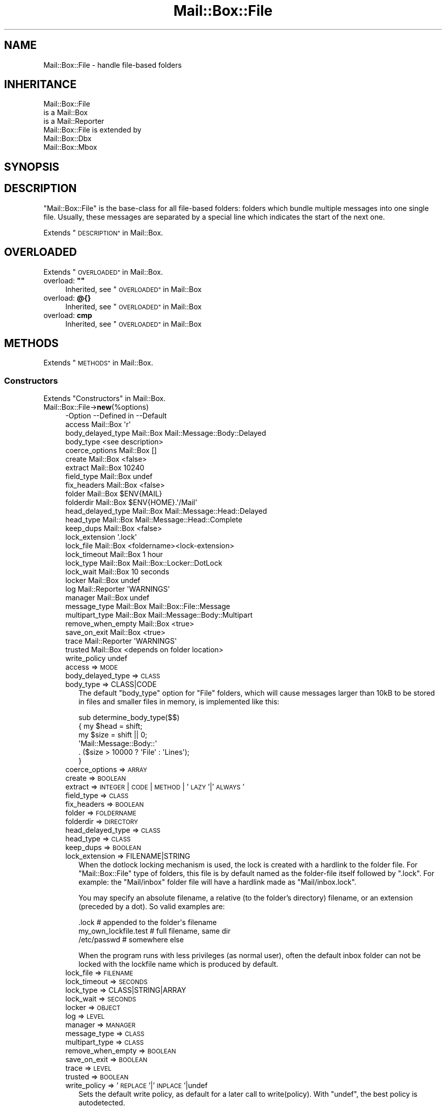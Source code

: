 .\" Automatically generated by Pod::Man 4.14 (Pod::Simple 3.40)
.\"
.\" Standard preamble:
.\" ========================================================================
.de Sp \" Vertical space (when we can't use .PP)
.if t .sp .5v
.if n .sp
..
.de Vb \" Begin verbatim text
.ft CW
.nf
.ne \\$1
..
.de Ve \" End verbatim text
.ft R
.fi
..
.\" Set up some character translations and predefined strings.  \*(-- will
.\" give an unbreakable dash, \*(PI will give pi, \*(L" will give a left
.\" double quote, and \*(R" will give a right double quote.  \*(C+ will
.\" give a nicer C++.  Capital omega is used to do unbreakable dashes and
.\" therefore won't be available.  \*(C` and \*(C' expand to `' in nroff,
.\" nothing in troff, for use with C<>.
.tr \(*W-
.ds C+ C\v'-.1v'\h'-1p'\s-2+\h'-1p'+\s0\v'.1v'\h'-1p'
.ie n \{\
.    ds -- \(*W-
.    ds PI pi
.    if (\n(.H=4u)&(1m=24u) .ds -- \(*W\h'-12u'\(*W\h'-12u'-\" diablo 10 pitch
.    if (\n(.H=4u)&(1m=20u) .ds -- \(*W\h'-12u'\(*W\h'-8u'-\"  diablo 12 pitch
.    ds L" ""
.    ds R" ""
.    ds C` ""
.    ds C' ""
'br\}
.el\{\
.    ds -- \|\(em\|
.    ds PI \(*p
.    ds L" ``
.    ds R" ''
.    ds C`
.    ds C'
'br\}
.\"
.\" Escape single quotes in literal strings from groff's Unicode transform.
.ie \n(.g .ds Aq \(aq
.el       .ds Aq '
.\"
.\" If the F register is >0, we'll generate index entries on stderr for
.\" titles (.TH), headers (.SH), subsections (.SS), items (.Ip), and index
.\" entries marked with X<> in POD.  Of course, you'll have to process the
.\" output yourself in some meaningful fashion.
.\"
.\" Avoid warning from groff about undefined register 'F'.
.de IX
..
.nr rF 0
.if \n(.g .if rF .nr rF 1
.if (\n(rF:(\n(.g==0)) \{\
.    if \nF \{\
.        de IX
.        tm Index:\\$1\t\\n%\t"\\$2"
..
.        if !\nF==2 \{\
.            nr % 0
.            nr F 2
.        \}
.    \}
.\}
.rr rF
.\" ========================================================================
.\"
.IX Title "Mail::Box::File 3"
.TH Mail::Box::File 3 "2019-10-04" "perl v5.32.0" "User Contributed Perl Documentation"
.\" For nroff, turn off justification.  Always turn off hyphenation; it makes
.\" way too many mistakes in technical documents.
.if n .ad l
.nh
.SH "NAME"
Mail::Box::File \- handle file\-based folders
.SH "INHERITANCE"
.IX Header "INHERITANCE"
.Vb 3
\& Mail::Box::File
\&   is a Mail::Box
\&   is a Mail::Reporter
\&
\& Mail::Box::File is extended by
\&   Mail::Box::Dbx
\&   Mail::Box::Mbox
.Ve
.SH "SYNOPSIS"
.IX Header "SYNOPSIS"
.SH "DESCRIPTION"
.IX Header "DESCRIPTION"
\&\f(CW\*(C`Mail::Box::File\*(C'\fR is the base-class for all file-based folders: folders
which bundle multiple messages into one single file.  Usually, these
messages are separated by a special line which indicates the start of
the next one.
.PP
Extends \*(L"\s-1DESCRIPTION\*(R"\s0 in Mail::Box.
.SH "OVERLOADED"
.IX Header "OVERLOADED"
Extends \*(L"\s-1OVERLOADED\*(R"\s0 in Mail::Box.
.ie n .IP "overload: \fB""""\fR" 4
.el .IP "overload: \fB``''\fR" 4
.IX Item "overload: """""
Inherited, see \*(L"\s-1OVERLOADED\*(R"\s0 in Mail::Box
.IP "overload: \fB@{}\fR" 4
.IX Item "overload: @{}"
Inherited, see \*(L"\s-1OVERLOADED\*(R"\s0 in Mail::Box
.IP "overload: \fBcmp\fR" 4
.IX Item "overload: cmp"
Inherited, see \*(L"\s-1OVERLOADED\*(R"\s0 in Mail::Box
.SH "METHODS"
.IX Header "METHODS"
Extends \*(L"\s-1METHODS\*(R"\s0 in Mail::Box.
.SS "Constructors"
.IX Subsection "Constructors"
Extends \*(L"Constructors\*(R" in Mail::Box.
.IP "Mail::Box::File\->\fBnew\fR(%options)" 4
.IX Item "Mail::Box::File->new(%options)"
.Vb 10
\& \-Option           \-\-Defined in     \-\-Default
\&  access             Mail::Box        \*(Aqr\*(Aq
\&  body_delayed_type  Mail::Box        Mail::Message::Body::Delayed
\&  body_type                           <see description>
\&  coerce_options     Mail::Box        []
\&  create             Mail::Box        <false>
\&  extract            Mail::Box        10240
\&  field_type         Mail::Box        undef
\&  fix_headers        Mail::Box        <false>
\&  folder             Mail::Box        $ENV{MAIL}
\&  folderdir          Mail::Box        $ENV{HOME}.\*(Aq/Mail\*(Aq
\&  head_delayed_type  Mail::Box        Mail::Message::Head::Delayed
\&  head_type          Mail::Box        Mail::Message::Head::Complete
\&  keep_dups          Mail::Box        <false>
\&  lock_extension                      \*(Aq.lock\*(Aq
\&  lock_file          Mail::Box        <foldername><lock\-extension>
\&  lock_timeout       Mail::Box        1 hour
\&  lock_type          Mail::Box        Mail::Box::Locker::DotLock
\&  lock_wait          Mail::Box        10 seconds
\&  locker             Mail::Box        undef
\&  log                Mail::Reporter   \*(AqWARNINGS\*(Aq
\&  manager            Mail::Box        undef
\&  message_type       Mail::Box        Mail::Box::File::Message
\&  multipart_type     Mail::Box        Mail::Message::Body::Multipart
\&  remove_when_empty  Mail::Box        <true>
\&  save_on_exit       Mail::Box        <true>
\&  trace              Mail::Reporter   \*(AqWARNINGS\*(Aq
\&  trusted            Mail::Box        <depends on folder location>
\&  write_policy                        undef
.Ve
.RS 4
.IP "access => \s-1MODE\s0" 2
.IX Item "access => MODE"
.PD 0
.IP "body_delayed_type => \s-1CLASS\s0" 2
.IX Item "body_delayed_type => CLASS"
.IP "body_type => CLASS|CODE" 2
.IX Item "body_type => CLASS|CODE"
.PD
The default \f(CW\*(C`body_type\*(C'\fR option for \f(CW\*(C`File\*(C'\fR folders, which will cause
messages larger than 10kB to be stored in files and smaller files
in memory, is implemented like this:
.Sp
.Vb 6
\& sub determine_body_type($$)
\& {   my $head = shift;
\&     my $size = shift || 0;
\&     \*(AqMail::Message::Body::\*(Aq
\&        . ($size > 10000 ? \*(AqFile\*(Aq : \*(AqLines\*(Aq);
\& }
.Ve
.IP "coerce_options => \s-1ARRAY\s0" 2
.IX Item "coerce_options => ARRAY"
.PD 0
.IP "create => \s-1BOOLEAN\s0" 2
.IX Item "create => BOOLEAN"
.IP "extract => \s-1INTEGER\s0 | \s-1CODE\s0 | \s-1METHOD\s0 | '\s-1LAZY\s0'|'\s-1ALWAYS\s0'" 2
.IX Item "extract => INTEGER | CODE | METHOD | 'LAZY'|'ALWAYS'"
.IP "field_type => \s-1CLASS\s0" 2
.IX Item "field_type => CLASS"
.IP "fix_headers => \s-1BOOLEAN\s0" 2
.IX Item "fix_headers => BOOLEAN"
.IP "folder => \s-1FOLDERNAME\s0" 2
.IX Item "folder => FOLDERNAME"
.IP "folderdir => \s-1DIRECTORY\s0" 2
.IX Item "folderdir => DIRECTORY"
.IP "head_delayed_type => \s-1CLASS\s0" 2
.IX Item "head_delayed_type => CLASS"
.IP "head_type => \s-1CLASS\s0" 2
.IX Item "head_type => CLASS"
.IP "keep_dups => \s-1BOOLEAN\s0" 2
.IX Item "keep_dups => BOOLEAN"
.IP "lock_extension => FILENAME|STRING" 2
.IX Item "lock_extension => FILENAME|STRING"
.PD
When the dotlock locking mechanism is used, the lock is created with a
hardlink to the folder file.  For \f(CW\*(C`Mail::Box::File\*(C'\fR type of folders, this
file is by default named as the folder-file itself followed by
\&\f(CW\*(C`.lock\*(C'\fR.  For example: the \f(CW\*(C`Mail/inbox\*(C'\fR folder file will have a hardlink
made as \f(CW\*(C`Mail/inbox.lock\*(C'\fR.
.Sp
You may specify an absolute filename, a relative (to the folder's
directory) filename, or an extension (preceded by a dot).  So valid
examples are:
.Sp
.Vb 3
\& .lock        # appended to the folder\*(Aqs filename
\& my_own_lockfile.test   # full filename, same dir
\& /etc/passwd            # somewhere else
.Ve
.Sp
When the program runs with less privileges (as normal user), often the
default inbox folder can not be locked with the lockfile name which is
produced by default.
.IP "lock_file => \s-1FILENAME\s0" 2
.IX Item "lock_file => FILENAME"
.PD 0
.IP "lock_timeout => \s-1SECONDS\s0" 2
.IX Item "lock_timeout => SECONDS"
.IP "lock_type => CLASS|STRING|ARRAY" 2
.IX Item "lock_type => CLASS|STRING|ARRAY"
.IP "lock_wait => \s-1SECONDS\s0" 2
.IX Item "lock_wait => SECONDS"
.IP "locker => \s-1OBJECT\s0" 2
.IX Item "locker => OBJECT"
.IP "log => \s-1LEVEL\s0" 2
.IX Item "log => LEVEL"
.IP "manager => \s-1MANAGER\s0" 2
.IX Item "manager => MANAGER"
.IP "message_type => \s-1CLASS\s0" 2
.IX Item "message_type => CLASS"
.IP "multipart_type => \s-1CLASS\s0" 2
.IX Item "multipart_type => CLASS"
.IP "remove_when_empty => \s-1BOOLEAN\s0" 2
.IX Item "remove_when_empty => BOOLEAN"
.IP "save_on_exit => \s-1BOOLEAN\s0" 2
.IX Item "save_on_exit => BOOLEAN"
.IP "trace => \s-1LEVEL\s0" 2
.IX Item "trace => LEVEL"
.IP "trusted => \s-1BOOLEAN\s0" 2
.IX Item "trusted => BOOLEAN"
.IP "write_policy => '\s-1REPLACE\s0'|'\s-1INPLACE\s0'|undef" 2
.IX Item "write_policy => 'REPLACE'|'INPLACE'|undef"
.PD
Sets the default write policy, as default for a later call to
write(policy).  With \f(CW\*(C`undef\*(C'\fR, the best policy is autodetected.
.RE
.RS 4
.RE
.SS "The folder"
.IX Subsection "The folder"
Extends \*(L"The folder\*(R" in Mail::Box.
.ie n .IP "$obj\->\fBaddMessage\fR($message, %options)" 4
.el .IP "\f(CW$obj\fR\->\fBaddMessage\fR($message, \f(CW%options\fR)" 4
.IX Item "$obj->addMessage($message, %options)"
Inherited, see \*(L"The folder\*(R" in Mail::Box
.ie n .IP "$obj\->\fBaddMessages\fR(@messages)" 4
.el .IP "\f(CW$obj\fR\->\fBaddMessages\fR(@messages)" 4
.IX Item "$obj->addMessages(@messages)"
Inherited, see \*(L"The folder\*(R" in Mail::Box
.IP "Mail::Box::File\->\fBappendMessages\fR(%options)" 4
.IX Item "Mail::Box::File->appendMessages(%options)"
Appending messages to a file based folder which is not opened is a little
risky.  In practice, this is often done without locking the folder.  So,
another application may write to the folder at the same time... :(
Hopefully, all goes fast enough that the chance on collision is small.
.Sp
All \f(CW%options\fR of \fBMail::Box::Mbox::new()\fR can be supplied.
.Sp
.Vb 6
\& \-Option   \-\-Defined in     \-\-Default
\&  folder     Mail::Box        <required>
\&  lock_type                   NONE
\&  message    Mail::Box        undef
\&  messages   Mail::Box        undef
\&  share      Mail::Box        <false>
.Ve
.RS 4
.IP "folder => \s-1FOLDERNAME\s0" 2
.IX Item "folder => FOLDERNAME"
.PD 0
.IP "lock_type => ..." 2
.IX Item "lock_type => ..."
.PD
See Mail::Box::new(lock_type) for possible values.
.IP "message => \s-1MESSAGE\s0" 2
.IX Item "message => MESSAGE"
.PD 0
.IP "messages => ARRAY-OF-MESSAGES" 2
.IX Item "messages => ARRAY-OF-MESSAGES"
.IP "share => \s-1BOOLEAN\s0" 2
.IX Item "share => BOOLEAN"
.RE
.RS 4
.RE
.ie n .IP "$obj\->\fBclose\fR(%options)" 4
.el .IP "\f(CW$obj\fR\->\fBclose\fR(%options)" 4
.IX Item "$obj->close(%options)"
.PD
Inherited, see \*(L"The folder\*(R" in Mail::Box
.ie n .IP "$obj\->\fBcopyTo\fR($folder, %options)" 4
.el .IP "\f(CW$obj\fR\->\fBcopyTo\fR($folder, \f(CW%options\fR)" 4
.IX Item "$obj->copyTo($folder, %options)"
Inherited, see \*(L"The folder\*(R" in Mail::Box
.ie n .IP "$obj\->\fBdelete\fR(%options)" 4
.el .IP "\f(CW$obj\fR\->\fBdelete\fR(%options)" 4
.IX Item "$obj->delete(%options)"
Inherited, see \*(L"The folder\*(R" in Mail::Box
.ie n .IP "$obj\->\fBfilename\fR()" 4
.el .IP "\f(CW$obj\fR\->\fBfilename\fR()" 4
.IX Item "$obj->filename()"
Returns the filename for this folder, which may be an absolute or relative
path to the file.
.Sp
example:
.Sp
.Vb 1
\& print $folder\->filename;
.Ve
.ie n .IP "$obj\->\fBfolderdir\fR( [$directory] )" 4
.el .IP "\f(CW$obj\fR\->\fBfolderdir\fR( [$directory] )" 4
.IX Item "$obj->folderdir( [$directory] )"
Inherited, see \*(L"The folder\*(R" in Mail::Box
.ie n .IP "$obj\->\fBname\fR()" 4
.el .IP "\f(CW$obj\fR\->\fBname\fR()" 4
.IX Item "$obj->name()"
Inherited, see \*(L"The folder\*(R" in Mail::Box
.ie n .IP "$obj\->\fBorganization\fR()" 4
.el .IP "\f(CW$obj\fR\->\fBorganization\fR()" 4
.IX Item "$obj->organization()"
Inherited, see \*(L"The folder\*(R" in Mail::Box
.ie n .IP "$obj\->\fBsize\fR()" 4
.el .IP "\f(CW$obj\fR\->\fBsize\fR()" 4
.IX Item "$obj->size()"
Inherited, see \*(L"The folder\*(R" in Mail::Box
.ie n .IP "$obj\->\fBtype\fR()" 4
.el .IP "\f(CW$obj\fR\->\fBtype\fR()" 4
.IX Item "$obj->type()"
Inherited, see \*(L"The folder\*(R" in Mail::Box
.ie n .IP "$obj\->\fBupdate\fR(%options)" 4
.el .IP "\f(CW$obj\fR\->\fBupdate\fR(%options)" 4
.IX Item "$obj->update(%options)"
Inherited, see \*(L"The folder\*(R" in Mail::Box
.ie n .IP "$obj\->\fBurl\fR()" 4
.el .IP "\f(CW$obj\fR\->\fBurl\fR()" 4
.IX Item "$obj->url()"
Inherited, see \*(L"The folder\*(R" in Mail::Box
.SS "Folder flags"
.IX Subsection "Folder flags"
Extends \*(L"Folder flags\*(R" in Mail::Box.
.ie n .IP "$obj\->\fBaccess\fR()" 4
.el .IP "\f(CW$obj\fR\->\fBaccess\fR()" 4
.IX Item "$obj->access()"
Inherited, see \*(L"Folder flags\*(R" in Mail::Box
.ie n .IP "$obj\->\fBisModified\fR()" 4
.el .IP "\f(CW$obj\fR\->\fBisModified\fR()" 4
.IX Item "$obj->isModified()"
Inherited, see \*(L"Folder flags\*(R" in Mail::Box
.ie n .IP "$obj\->\fBmodified\fR( [\s-1BOOLEAN\s0] )" 4
.el .IP "\f(CW$obj\fR\->\fBmodified\fR( [\s-1BOOLEAN\s0] )" 4
.IX Item "$obj->modified( [BOOLEAN] )"
Inherited, see \*(L"Folder flags\*(R" in Mail::Box
.ie n .IP "$obj\->\fBwritable\fR()" 4
.el .IP "\f(CW$obj\fR\->\fBwritable\fR()" 4
.IX Item "$obj->writable()"
Inherited, see \*(L"Folder flags\*(R" in Mail::Box
.SS "The messages"
.IX Subsection "The messages"
Extends \*(L"The messages\*(R" in Mail::Box.
.ie n .IP "$obj\->\fBcurrent\fR( [$number|$message|$message_id] )" 4
.el .IP "\f(CW$obj\fR\->\fBcurrent\fR( [$number|$message|$message_id] )" 4
.IX Item "$obj->current( [$number|$message|$message_id] )"
Inherited, see \*(L"The messages\*(R" in Mail::Box
.ie n .IP "$obj\->\fBfind\fR($message_id)" 4
.el .IP "\f(CW$obj\fR\->\fBfind\fR($message_id)" 4
.IX Item "$obj->find($message_id)"
Inherited, see \*(L"The messages\*(R" in Mail::Box
.ie n .IP "$obj\->\fBfindFirstLabeled\fR( $label, [\s-1BOOLEAN,\s0 [$msgs]] )" 4
.el .IP "\f(CW$obj\fR\->\fBfindFirstLabeled\fR( \f(CW$label\fR, [\s-1BOOLEAN,\s0 [$msgs]] )" 4
.IX Item "$obj->findFirstLabeled( $label, [BOOLEAN, [$msgs]] )"
Inherited, see \*(L"The messages\*(R" in Mail::Box
.ie n .IP "$obj\->\fBmessage\fR( $index, [$message] )" 4
.el .IP "\f(CW$obj\fR\->\fBmessage\fR( \f(CW$index\fR, [$message] )" 4
.IX Item "$obj->message( $index, [$message] )"
Inherited, see \*(L"The messages\*(R" in Mail::Box
.ie n .IP "$obj\->\fBmessageId\fR( $message_id, [$message] )" 4
.el .IP "\f(CW$obj\fR\->\fBmessageId\fR( \f(CW$message_id\fR, [$message] )" 4
.IX Item "$obj->messageId( $message_id, [$message] )"
Inherited, see \*(L"The messages\*(R" in Mail::Box
.ie n .IP "$obj\->\fBmessageIds\fR()" 4
.el .IP "\f(CW$obj\fR\->\fBmessageIds\fR()" 4
.IX Item "$obj->messageIds()"
Inherited, see \*(L"The messages\*(R" in Mail::Box
.ie n .IP "$obj\->\fBmessages\fR( <'\s-1ALL\s0'|$range|'\s-1ACTIVE\s0'|'\s-1DELETED\s0'|$label| !$label|$filter> )" 4
.el .IP "\f(CW$obj\fR\->\fBmessages\fR( <'\s-1ALL\s0'|$range|'\s-1ACTIVE\s0'|'\s-1DELETED\s0'|$label| !$label|$filter> )" 4
.IX Item "$obj->messages( <'ALL'|$range|'ACTIVE'|'DELETED'|$label| !$label|$filter> )"
Inherited, see \*(L"The messages\*(R" in Mail::Box
.ie n .IP "$obj\->\fBnrMessages\fR(%options)" 4
.el .IP "\f(CW$obj\fR\->\fBnrMessages\fR(%options)" 4
.IX Item "$obj->nrMessages(%options)"
Inherited, see \*(L"The messages\*(R" in Mail::Box
.ie n .IP "$obj\->\fBscanForMessages\fR($message, $message_ids, $timespan, $window)" 4
.el .IP "\f(CW$obj\fR\->\fBscanForMessages\fR($message, \f(CW$message_ids\fR, \f(CW$timespan\fR, \f(CW$window\fR)" 4
.IX Item "$obj->scanForMessages($message, $message_ids, $timespan, $window)"
Inherited, see \*(L"The messages\*(R" in Mail::Box
.SS "Sub-folders"
.IX Subsection "Sub-folders"
Extends \*(L"Sub-folders\*(R" in Mail::Box.
.ie n .IP "$obj\->\fBlistSubFolders\fR(%options)" 4
.el .IP "\f(CW$obj\fR\->\fBlistSubFolders\fR(%options)" 4
.IX Item "$obj->listSubFolders(%options)"
.PD 0
.IP "Mail::Box::File\->\fBlistSubFolders\fR(%options)" 4
.IX Item "Mail::Box::File->listSubFolders(%options)"
.PD
Inherited, see \*(L"Sub-folders\*(R" in Mail::Box
.ie n .IP "$obj\->\fBnameOfSubFolder\fR( $subname, [$parentname] )" 4
.el .IP "\f(CW$obj\fR\->\fBnameOfSubFolder\fR( \f(CW$subname\fR, [$parentname] )" 4
.IX Item "$obj->nameOfSubFolder( $subname, [$parentname] )"
.PD 0
.ie n .IP "Mail::Box::File\->\fBnameOfSubFolder\fR( $subname, [$parentname] )" 4
.el .IP "Mail::Box::File\->\fBnameOfSubFolder\fR( \f(CW$subname\fR, [$parentname] )" 4
.IX Item "Mail::Box::File->nameOfSubFolder( $subname, [$parentname] )"
.PD
Inherited, see \*(L"Sub-folders\*(R" in Mail::Box
.ie n .IP "$obj\->\fBopenRelatedFolder\fR(%options)" 4
.el .IP "\f(CW$obj\fR\->\fBopenRelatedFolder\fR(%options)" 4
.IX Item "$obj->openRelatedFolder(%options)"
Inherited, see \*(L"Sub-folders\*(R" in Mail::Box
.ie n .IP "$obj\->\fBopenSubFolder\fR($subname, %options)" 4
.el .IP "\f(CW$obj\fR\->\fBopenSubFolder\fR($subname, \f(CW%options\fR)" 4
.IX Item "$obj->openSubFolder($subname, %options)"
Inherited, see \*(L"Sub-folders\*(R" in Mail::Box
.ie n .IP "$obj\->\fBtopFolderWithMessages\fR()" 4
.el .IP "\f(CW$obj\fR\->\fBtopFolderWithMessages\fR()" 4
.IX Item "$obj->topFolderWithMessages()"
.PD 0
.IP "Mail::Box::File\->\fBtopFolderWithMessages\fR()" 4
.IX Item "Mail::Box::File->topFolderWithMessages()"
.PD
Inherited, see \*(L"Sub-folders\*(R" in Mail::Box
.SS "Internals"
.IX Subsection "Internals"
Extends \*(L"Internals\*(R" in Mail::Box.
.ie n .IP "$obj\->\fBcoerce\fR($message, %options)" 4
.el .IP "\f(CW$obj\fR\->\fBcoerce\fR($message, \f(CW%options\fR)" 4
.IX Item "$obj->coerce($message, %options)"
Inherited, see \*(L"Internals\*(R" in Mail::Box
.ie n .IP "$obj\->\fBcreate\fR($foldername, %options)" 4
.el .IP "\f(CW$obj\fR\->\fBcreate\fR($foldername, \f(CW%options\fR)" 4
.IX Item "$obj->create($foldername, %options)"
.PD 0
.ie n .IP "Mail::Box::File\->\fBcreate\fR($foldername, %options)" 4
.el .IP "Mail::Box::File\->\fBcreate\fR($foldername, \f(CW%options\fR)" 4
.IX Item "Mail::Box::File->create($foldername, %options)"
.PD
.Vb 2
\& \-Option   \-\-Defined in\-\-Default
\&  folderdir  Mail::Box   undef
.Ve
.RS 4
.IP "folderdir => \s-1DIRECTORY\s0" 2
.IX Item "folderdir => DIRECTORY"
.RE
.RS 4
.RE
.PD 0
.ie n .IP "$obj\->\fBdetermineBodyType\fR($message, $head)" 4
.el .IP "\f(CW$obj\fR\->\fBdetermineBodyType\fR($message, \f(CW$head\fR)" 4
.IX Item "$obj->determineBodyType($message, $head)"
.PD
Inherited, see \*(L"Internals\*(R" in Mail::Box
.ie n .IP "$obj\->\fBfolderToFilename\fR( $foldername, $folderdir, [$subext] )" 4
.el .IP "\f(CW$obj\fR\->\fBfolderToFilename\fR( \f(CW$foldername\fR, \f(CW$folderdir\fR, [$subext] )" 4
.IX Item "$obj->folderToFilename( $foldername, $folderdir, [$subext] )"
.PD 0
.ie n .IP "Mail::Box::File\->\fBfolderToFilename\fR( $foldername, $folderdir, [$subext] )" 4
.el .IP "Mail::Box::File\->\fBfolderToFilename\fR( \f(CW$foldername\fR, \f(CW$folderdir\fR, [$subext] )" 4
.IX Item "Mail::Box::File->folderToFilename( $foldername, $folderdir, [$subext] )"
.PD
Translate a folder name into a filename, using the
\&\f(CW$folderdir\fR value to replace a leading \f(CW\*(C`=\*(C'\fR.  \f(CW$subext\fR is only used for \s-1MBOX\s0
folders.
.ie n .IP "Mail::Box::File\->\fBfoundIn\fR( [$foldername], %options )" 4
.el .IP "Mail::Box::File\->\fBfoundIn\fR( [$foldername], \f(CW%options\fR )" 4
.IX Item "Mail::Box::File->foundIn( [$foldername], %options )"
Inherited, see \*(L"Internals\*(R" in Mail::Box
.ie n .IP "$obj\->\fBlineSeparator\fR( [<STRING|'\s-1CR\s0'|'\s-1LF\s0'|'\s-1CRLF\s0'>] )" 4
.el .IP "\f(CW$obj\fR\->\fBlineSeparator\fR( [<STRING|'\s-1CR\s0'|'\s-1LF\s0'|'\s-1CRLF\s0'>] )" 4
.IX Item "$obj->lineSeparator( [<STRING|'CR'|'LF'|'CRLF'>] )"
Inherited, see \*(L"Internals\*(R" in Mail::Box
.ie n .IP "$obj\->\fBlocker\fR()" 4
.el .IP "\f(CW$obj\fR\->\fBlocker\fR()" 4
.IX Item "$obj->locker()"
Inherited, see \*(L"Internals\*(R" in Mail::Box
.ie n .IP "$obj\->\fBmessageCreateOptions\fR( [$type, $config] )" 4
.el .IP "\f(CW$obj\fR\->\fBmessageCreateOptions\fR( [$type, \f(CW$config\fR] )" 4
.IX Item "$obj->messageCreateOptions( [$type, $config] )"
Returns a key-value list of options to be used each time a new message
is read from a file.  The list is preceded by the \f(CW$type\fR of message which
has to be created.
.Sp
This data is used by \fBreadMessages()\fR and \fBupdateMessages()\fR.  With
\&\f(CW$type\fR and \f(CW$config\fR, a new configuration is set.
.ie n .IP "$obj\->\fBmoveAwaySubFolder\fR($directory, $extension)" 4
.el .IP "\f(CW$obj\fR\->\fBmoveAwaySubFolder\fR($directory, \f(CW$extension\fR)" 4
.IX Item "$obj->moveAwaySubFolder($directory, $extension)"
The \f(CW$directory\fR is renamed by appending the \f(CW$extension\fR, which defaults to \f(CW".d"\fR,
to make place for a folder file on that specific location.  \f(CW\*(C`false\*(C'\fR is
returned if this failed.
.ie n .IP "$obj\->\fBparser\fR()" 4
.el .IP "\f(CW$obj\fR\->\fBparser\fR()" 4
.IX Item "$obj->parser()"
Create a parser for this mailbox.  The parser stays alive as long as
the folder is open.
.ie n .IP "$obj\->\fBread\fR(%options)" 4
.el .IP "\f(CW$obj\fR\->\fBread\fR(%options)" 4
.IX Item "$obj->read(%options)"
Inherited, see \*(L"Internals\*(R" in Mail::Box
.ie n .IP "$obj\->\fBreadMessages\fR(%options)" 4
.el .IP "\f(CW$obj\fR\->\fBreadMessages\fR(%options)" 4
.IX Item "$obj->readMessages(%options)"
Inherited, see \*(L"Internals\*(R" in Mail::Box
.ie n .IP "$obj\->\fBstoreMessage\fR($message)" 4
.el .IP "\f(CW$obj\fR\->\fBstoreMessage\fR($message)" 4
.IX Item "$obj->storeMessage($message)"
Inherited, see \*(L"Internals\*(R" in Mail::Box
.ie n .IP "$obj\->\fBtoBeThreaded\fR($messages)" 4
.el .IP "\f(CW$obj\fR\->\fBtoBeThreaded\fR($messages)" 4
.IX Item "$obj->toBeThreaded($messages)"
Inherited, see \*(L"Internals\*(R" in Mail::Box
.ie n .IP "$obj\->\fBtoBeUnthreaded\fR($messages)" 4
.el .IP "\f(CW$obj\fR\->\fBtoBeUnthreaded\fR($messages)" 4
.IX Item "$obj->toBeUnthreaded($messages)"
Inherited, see \*(L"Internals\*(R" in Mail::Box
.ie n .IP "$obj\->\fBupdateMessages\fR(%options)" 4
.el .IP "\f(CW$obj\fR\->\fBupdateMessages\fR(%options)" 4
.IX Item "$obj->updateMessages(%options)"
For file based folders, the file handle stays open until the folder
is closed.  Update is therefore rather simple: move to the end
of the last known message, and continue reading...
.ie n .IP "$obj\->\fBwrite\fR(%options)" 4
.el .IP "\f(CW$obj\fR\->\fBwrite\fR(%options)" 4
.IX Item "$obj->write(%options)"
.Vb 4
\& \-Option      \-\-Defined in     \-\-Default
\&  force         Mail::Box        <false>
\&  policy                         undef
\&  save_deleted  Mail::Box        <false>
.Ve
.RS 4
.IP "force => \s-1BOOLEAN\s0" 2
.IX Item "force => BOOLEAN"
.PD 0
.IP "policy => '\s-1REPLACE\s0'|'\s-1INPLACE\s0'|undef" 2
.IX Item "policy => 'REPLACE'|'INPLACE'|undef"
.PD
In what way will the mail folder be updated.  If not specified during the
write, the value of the new(write_policy) at folder creation is taken.
.Sp
Valid values:
.RS 2
.IP "\(bu" 4
\&\f(CW\*(C`REPLACE\*(C'\fR
.Sp
First a new folder is written in the same directory as the folder which has
to be updated, and then a call to move will throw away the old immediately
replacing it by the new.
.Sp
Writing in \f(CW\*(C`REPLACE\*(C'\fR module is slightly optimized: messages which are not 
modified are copied from file to file, byte by byte.  This is much
faster than printing the data which is will be done for modified messages.
.IP "\(bu" 4
\&\f(CW\*(C`INPLACE\*(C'\fR
.Sp
The original folder file will be opened read/write.  All message which where
not changed will be left untouched, until the first deleted or modified
message is detected.  All further messages are printed again.
.IP "\(bu" 4
\&\f(CW\*(C`undef\*(C'\fR
.Sp
As default, or when \f(CW\*(C`undef\*(C'\fR is explicitly specified, first \f(CW\*(C`REPLACE\*(C'\fR mode
is tried.  Only when that fails, an \f(CW\*(C`INPLACE\*(C'\fR update is performed.
.RE
.RS 2
.Sp
\&\f(CW\*(C`INPLACE\*(C'\fR will be much faster than \f(CW\*(C`REPLACE\*(C'\fR when applied on large
folders, however requires the \f(CW\*(C`truncate\*(C'\fR function to be implemented on
your operating system (at least available for recent versions of Linux,
Solaris, Tru64, \s-1HPUX\s0).  It is also dangerous: when the program is interrupted
during the update process, the folder is corrupted.  Data may be lost.
.Sp
However, in some cases it is not possible to write the folder with
\&\f(CW\*(C`REPLACE\*(C'\fR.  For instance, the usual incoming mail folder on \s-1UNIX\s0 is
stored in a directory where a user can not write.  Of course, the
\&\f(CW\*(C`root\*(C'\fR and \f(CW\*(C`mail\*(C'\fR users can, but if you want to use this Perl module
with permission of a normal user, you can only get it to work in \f(CW\*(C`INPLACE\*(C'\fR
mode.  Be warned that in this case folder locking via a lockfile is not
possible as well.
.RE
.IP "save_deleted => \s-1BOOLEAN\s0" 2
.IX Item "save_deleted => BOOLEAN"
.RE
.RS 4
.RE
.PD 0
.ie n .IP "$obj\->\fBwriteMessages\fR(%options)" 4
.el .IP "\f(CW$obj\fR\->\fBwriteMessages\fR(%options)" 4
.IX Item "$obj->writeMessages(%options)"
.PD
Inherited, see \*(L"Internals\*(R" in Mail::Box
.SS "Other methods"
.IX Subsection "Other methods"
Extends \*(L"Other methods\*(R" in Mail::Box.
.ie n .IP "$obj\->\fBtimespan2seconds\fR($time)" 4
.el .IP "\f(CW$obj\fR\->\fBtimespan2seconds\fR($time)" 4
.IX Item "$obj->timespan2seconds($time)"
.PD 0
.IP "Mail::Box::File\->\fBtimespan2seconds\fR($time)" 4
.IX Item "Mail::Box::File->timespan2seconds($time)"
.PD
Inherited, see \*(L"Other methods\*(R" in Mail::Box
.SS "Error handling"
.IX Subsection "Error handling"
Extends \*(L"Error handling\*(R" in Mail::Box.
.ie n .IP "$obj\->\fB\s-1AUTOLOAD\s0\fR()" 4
.el .IP "\f(CW$obj\fR\->\fB\s-1AUTOLOAD\s0\fR()" 4
.IX Item "$obj->AUTOLOAD()"
Inherited, see \*(L"Error handling\*(R" in Mail::Reporter
.ie n .IP "$obj\->\fBaddReport\fR($object)" 4
.el .IP "\f(CW$obj\fR\->\fBaddReport\fR($object)" 4
.IX Item "$obj->addReport($object)"
Inherited, see \*(L"Error handling\*(R" in Mail::Reporter
.ie n .IP "$obj\->\fBdefaultTrace\fR( [$level]|[$loglevel, $tracelevel]|[$level, $callback] )" 4
.el .IP "\f(CW$obj\fR\->\fBdefaultTrace\fR( [$level]|[$loglevel, \f(CW$tracelevel\fR]|[$level, \f(CW$callback\fR] )" 4
.IX Item "$obj->defaultTrace( [$level]|[$loglevel, $tracelevel]|[$level, $callback] )"
.PD 0
.ie n .IP "Mail::Box::File\->\fBdefaultTrace\fR( [$level]|[$loglevel, $tracelevel]|[$level, $callback] )" 4
.el .IP "Mail::Box::File\->\fBdefaultTrace\fR( [$level]|[$loglevel, \f(CW$tracelevel\fR]|[$level, \f(CW$callback\fR] )" 4
.IX Item "Mail::Box::File->defaultTrace( [$level]|[$loglevel, $tracelevel]|[$level, $callback] )"
.PD
Inherited, see \*(L"Error handling\*(R" in Mail::Reporter
.ie n .IP "$obj\->\fBerrors\fR()" 4
.el .IP "\f(CW$obj\fR\->\fBerrors\fR()" 4
.IX Item "$obj->errors()"
Inherited, see \*(L"Error handling\*(R" in Mail::Reporter
.ie n .IP "$obj\->\fBlog\fR( [$level, [$strings]] )" 4
.el .IP "\f(CW$obj\fR\->\fBlog\fR( [$level, [$strings]] )" 4
.IX Item "$obj->log( [$level, [$strings]] )"
.PD 0
.IP "Mail::Box::File\->\fBlog\fR( [$level, [$strings]] )" 4
.IX Item "Mail::Box::File->log( [$level, [$strings]] )"
.PD
Inherited, see \*(L"Error handling\*(R" in Mail::Reporter
.ie n .IP "$obj\->\fBlogPriority\fR($level)" 4
.el .IP "\f(CW$obj\fR\->\fBlogPriority\fR($level)" 4
.IX Item "$obj->logPriority($level)"
.PD 0
.IP "Mail::Box::File\->\fBlogPriority\fR($level)" 4
.IX Item "Mail::Box::File->logPriority($level)"
.PD
Inherited, see \*(L"Error handling\*(R" in Mail::Reporter
.ie n .IP "$obj\->\fBlogSettings\fR()" 4
.el .IP "\f(CW$obj\fR\->\fBlogSettings\fR()" 4
.IX Item "$obj->logSettings()"
Inherited, see \*(L"Error handling\*(R" in Mail::Reporter
.ie n .IP "$obj\->\fBnotImplemented\fR()" 4
.el .IP "\f(CW$obj\fR\->\fBnotImplemented\fR()" 4
.IX Item "$obj->notImplemented()"
Inherited, see \*(L"Error handling\*(R" in Mail::Reporter
.ie n .IP "$obj\->\fBreport\fR( [$level] )" 4
.el .IP "\f(CW$obj\fR\->\fBreport\fR( [$level] )" 4
.IX Item "$obj->report( [$level] )"
Inherited, see \*(L"Error handling\*(R" in Mail::Reporter
.ie n .IP "$obj\->\fBreportAll\fR( [$level] )" 4
.el .IP "\f(CW$obj\fR\->\fBreportAll\fR( [$level] )" 4
.IX Item "$obj->reportAll( [$level] )"
Inherited, see \*(L"Error handling\*(R" in Mail::Reporter
.ie n .IP "$obj\->\fBtrace\fR( [$level] )" 4
.el .IP "\f(CW$obj\fR\->\fBtrace\fR( [$level] )" 4
.IX Item "$obj->trace( [$level] )"
Inherited, see \*(L"Error handling\*(R" in Mail::Reporter
.ie n .IP "$obj\->\fBwarnings\fR()" 4
.el .IP "\f(CW$obj\fR\->\fBwarnings\fR()" 4
.IX Item "$obj->warnings()"
Inherited, see \*(L"Error handling\*(R" in Mail::Reporter
.SS "Cleanup"
.IX Subsection "Cleanup"
Extends \*(L"Cleanup\*(R" in Mail::Box.
.ie n .IP "$obj\->\fB\s-1DESTROY\s0\fR()" 4
.el .IP "\f(CW$obj\fR\->\fB\s-1DESTROY\s0\fR()" 4
.IX Item "$obj->DESTROY()"
Inherited, see \*(L"Cleanup\*(R" in Mail::Box
.SS "\s-1DETAILS\s0"
.IX Subsection "DETAILS"
\fIFile based folders\fR
.IX Subsection "File based folders"
.PP
File based folders maintain a folder (a set of messages) in one
single file.  The advantage is that your folder has only one
single name, which speeds-up access to all messages at once.
.PP
The disadvantage over directory based folder (see Mail::Box::Dir)
is that you have to construct some means to keep all message apart,
for instance by adding a message separator, and this will cause
problems.  Where access to all messages at once is faster in file
based folders, access to a single message is (much) slower, because
the whole folder must be read.
.SH "DETAILS"
.IX Header "DETAILS"
Extends \*(L"\s-1DETAILS\*(R"\s0 in Mail::Box.
.SH "DIAGNOSTICS"
.IX Header "DIAGNOSTICS"
.ie n .IP "Error: Cannot append messages to folder file $filename: $!" 4
.el .IP "Error: Cannot append messages to folder file \f(CW$filename:\fR $!" 4
.IX Item "Error: Cannot append messages to folder file $filename: $!"
Appending messages to a not-opened file-organized folder may fail when the
operating system does not allow write access to the file at hand.
.ie n .IP "Error: Cannot create directory $dir for folder $name." 4
.el .IP "Error: Cannot create directory \f(CW$dir\fR for folder \f(CW$name\fR." 4
.IX Item "Error: Cannot create directory $dir for folder $name."
While creating a file-organized folder, at most one level of directories
is created above it.  Apparently, more levels of directories are needed,
or the operating system does not allow you to create the directory.
.ie n .IP "Error: Cannot create folder file $name: $!" 4
.el .IP "Error: Cannot create folder file \f(CW$name:\fR $!" 4
.IX Item "Error: Cannot create folder file $name: $!"
The file-organized folder file cannot be created for the indicated reason.
In common cases, the operating system does not grant you write access to
the directory where the folder file should be stored.
.ie n .IP "Error: Cannot get a lock on $type folder $self." 4
.el .IP "Error: Cannot get a lock on \f(CW$type\fR folder \f(CW$self\fR." 4
.IX Item "Error: Cannot get a lock on $type folder $self."
A lock is required to get access to the folder.  If no locking is needed,
specify the \s-1NONE\s0 lock type.
.ie n .IP "Error: Cannot move away sub-folder $dir" 4
.el .IP "Error: Cannot move away sub-folder \f(CW$dir\fR" 4
.IX Item "Error: Cannot move away sub-folder $dir"
.PD 0
.ie n .IP "Warning: Cannot remove folder $name file $filename: $!" 4
.el .IP "Warning: Cannot remove folder \f(CW$name\fR file \f(CW$filename:\fR $!" 4
.IX Item "Warning: Cannot remove folder $name file $filename: $!"
.PD
Writing an empty folder will usually cause that folder to be removed,
which fails for the indicated reason.  new(remove_when_empty)
.ie n .IP "Warning: Cannot remove folder $name file $filename: $!" 4
.el .IP "Warning: Cannot remove folder \f(CW$name\fR file \f(CW$filename:\fR $!" 4
.IX Item "Warning: Cannot remove folder $name file $filename: $!"
Writing an empty folder will usually cause that folder to be removed,
which fails for the indicated reason.  new(remove_when_empty)
controls whether the empty folder will removed; setting it to false
(\f(CW0\fR) may be needed to avoid this message.
.ie n .IP "Error: Cannot replace $filename by $tempname, to update folder $name: $!" 4
.el .IP "Error: Cannot replace \f(CW$filename\fR by \f(CW$tempname\fR, to update folder \f(CW$name:\fR $!" 4
.IX Item "Error: Cannot replace $filename by $tempname, to update folder $name: $!"
The replace policy wrote a new folder file to update the existing, but
was unable to give the final touch: replacing the old version of the
folder file for the indicated reason.
.ie n .IP "Warning: Changes not written to read-only folder $self." 4
.el .IP "Warning: Changes not written to read-only folder \f(CW$self\fR." 4
.IX Item "Warning: Changes not written to read-only folder $self."
You have opened the folder read-only \-\-which is the default set
by new(access)\-\-, made modifications, and now want to close it.
Set close(force) if you want to overrule the access mode, or close
the folder with close(write) set to \f(CW\*(C`NEVER\*(C'\fR.
.IP "Error: Copying failed for one message." 4
.IX Item "Error: Copying failed for one message."
For some reason, for instance disc full, removed by external process, or
read-protection, it is impossible to copy one of the messages.  Copying will
proceed for the other messages.
.ie n .IP "Error: Destination folder $name is not writable." 4
.el .IP "Error: Destination folder \f(CW$name\fR is not writable." 4
.IX Item "Error: Destination folder $name is not writable."
The folder where the messages are copied to is not opened with write
access (see new(access)).  This has no relation with write permission
to the folder which is controlled by your operating system.
.ie n .IP "Warning: Different messages with id $msgid" 4
.el .IP "Warning: Different messages with id \f(CW$msgid\fR" 4
.IX Item "Warning: Different messages with id $msgid"
The message id is discovered more than once within the same folder, but the
content of the message seems to be different.  This should not be possible:
each message must be unique.
.ie n .IP "Error: File too short to get write message $nr ($size, $need)" 4
.el .IP "Error: File too short to get write message \f(CW$nr\fR ($size, \f(CW$need\fR)" 4
.IX Item "Error: File too short to get write message $nr ($size, $need)"
Mail::Box is lazy: it tries to leave messages in the folders until they
are used, which saves time and memory usage.  When this message appears,
something is terribly wrong: some lazy message are needed for updating the
folder, but they cannot be retrieved from the original file anymore.  In
this case, messages can be lost.
.Sp
This message does appear regularly on Windows systems when using the
\&'replace' write policy.  Please help to find the cause, probably something
to do with Windows incorrectly handling multiple filehandles open in the
same file.
.ie n .IP "Warning: Folder $name file $filename is write-protected." 4
.el .IP "Warning: Folder \f(CW$name\fR file \f(CW$filename\fR is write-protected." 4
.IX Item "Warning: Folder $name file $filename is write-protected."
The folder is opened writable or for appending via new(access),
but the operating system does not permit writing to the file.  The folder
will be opened read-only.
.ie n .IP "Error: Folder $name not deleted: not writable." 4
.el .IP "Error: Folder \f(CW$name\fR not deleted: not writable." 4
.IX Item "Error: Folder $name not deleted: not writable."
The folder must be opened with write access via new(access), otherwise
removing it will be refused.  So, you may have write-access according to
the operating system, but that will not automatically mean that this
\&\f(CW\*(C`delete\*(C'\fR method permits you to.  The reverse remark is valid as well.
.IP "Error: Invalid timespan '$timespan' specified." 4
.IX Item "Error: Invalid timespan '$timespan' specified."
The string does not follow the strict rules of the time span syntax which
is permitted as parameter.
.IP "Warning: Message-id '$msgid' does not contain a domain." 4
.IX Item "Warning: Message-id '$msgid' does not contain a domain."
According to the RFCs, message-ids need to contain a unique random part,
then an \f(CW\*(C`@\*(C'\fR, and then a domain name.  This is made to avoid the creation
of two messages with the same id.  The warning emerges when the \f(CW\*(C`@\*(C'\fR is
missing from the string.
.ie n .IP "Error: Package $package does not implement $method." 4
.el .IP "Error: Package \f(CW$package\fR does not implement \f(CW$method\fR." 4
.IX Item "Error: Package $package does not implement $method."
Fatal error: the specific package (or one of its superclasses) does not
implement this method where it should. This message means that some other
related classes do implement this method however the class at hand does
not.  Probably you should investigate this and probably inform the author
of the package.
.ie n .IP "Error: Unable to create subfolder $name of $folder." 4
.el .IP "Error: Unable to create subfolder \f(CW$name\fR of \f(CW$folder\fR." 4
.IX Item "Error: Unable to create subfolder $name of $folder."
The copy includes the subfolders, but for some reason it was not possible
to copy one of these.  Copying will proceed for all other sub-folders.
.ie n .IP "Error: Unable to update folder $self." 4
.el .IP "Error: Unable to update folder \f(CW$self\fR." 4
.IX Item "Error: Unable to update folder $self."
When a folder is to be written, both replace and inplace write policies are
tried,  If both fail, the whole update fails.  You may see other, related,
error messages to indicate the real problem.
.SH "SEE ALSO"
.IX Header "SEE ALSO"
This module is part of Mail-Box distribution version 3.008,
built on October 04, 2019. Website: \fIhttp://perl.overmeer.net/CPAN/\fR
.SH "LICENSE"
.IX Header "LICENSE"
Copyrights 2001\-2019 by [Mark Overmeer]. For other contributors see ChangeLog.
.PP
This program is free software; you can redistribute it and/or modify it
under the same terms as Perl itself.
See \fIhttp://dev.perl.org/licenses/\fR

